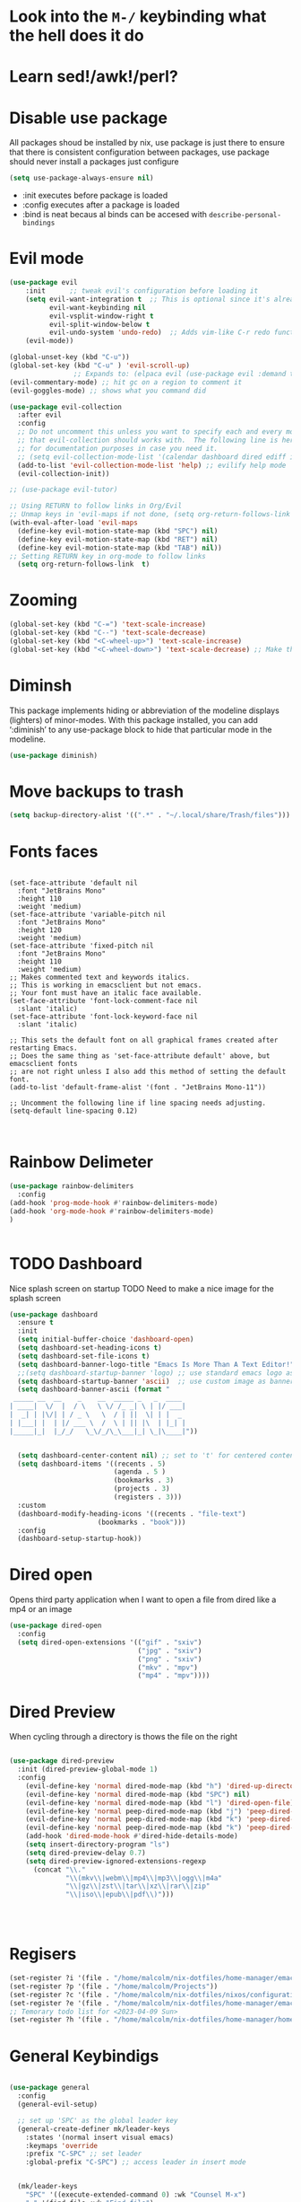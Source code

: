 * Look into the =M-/= keybinding what the hell does it do
* Learn sed!/awk!/perl?

* Disable use package
All packages shoud be installed by nix, use package is just there to ensure that there is consistent configuration between packages, use package should never install a packages just configure
#+begin_src emacs-lisp
(setq use-package-always-ensure nil)
#+end_src
- :init executes before package is loaded
- :config executes after a package is loaded
- :bind is neat becaus al binds can be accesed with =describe-personal-bindings=
* Evil mode
#+begin_src emacs-lisp
(use-package evil
    :init      ;; tweak evil's configuration before loading it
    (setq evil-want-integration t  ;; This is optional since it's already set to t by default.
          evil-want-keybinding nil
          evil-vsplit-window-right t
          evil-split-window-below t
          evil-undo-system 'undo-redo)  ;; Adds vim-like C-r redo functionality
    (evil-mode))

(global-unset-key (kbd "C-u"))
(global-set-key (kbd "C-u" ) 'evil-scroll-up)
                ;; Expands to: (elpaca evil (use-package evil :demand t))
(evil-commentary-mode) ;; hit gc on a region to comment it
(evil-goggles-mode) ;; shows what you command did

(use-package evil-collection
  :after evil
  :config
  ;; Do not uncomment this unless you want to specify each and every mode
  ;; that evil-collection should works with.  The following line is here
  ;; for documentation purposes in case you need it.
  ;; (setq evil-collection-mode-list '(calendar dashboard dired ediff info magit ibuffer))
  (add-to-list 'evil-collection-mode-list 'help) ;; evilify help mode
  (evil-collection-init))

;; (use-package evil-tutor)

;; Using RETURN to follow links in Org/Evil
;; Unmap keys in 'evil-maps if not done, (setq org-return-follows-link t) will not work
(with-eval-after-load 'evil-maps
  (define-key evil-motion-state-map (kbd "SPC") nil)
  (define-key evil-motion-state-map (kbd "RET") nil)
  (define-key evil-motion-state-map (kbd "TAB") nil))
;; Setting RETURN key in org-mode to follow links
  (setq org-return-follows-link  t)
#+end_src
* Zooming
#+begin_src emacs-lisp :angle yes
(global-set-key (kbd "C-=") 'text-scale-increase)
(global-set-key (kbd "C--") 'text-scale-decrease)
(global-set-key (kbd "<C-wheel-up>") 'text-scale-increase)
(global-set-key (kbd "<C-wheel-down>") 'text-scale-decrease) ;; Make this work with track ball # TODO
#+end_src
* Diminsh
This package implements hiding or abbreviation of the modeline displays (lighters) of minor-modes.  With this package installed, you can add ‘:diminish’ to any use-package block to hide that particular mode in the modeline.

#+begin_src emacs-lisp
(use-package diminish)
#+end_src


* Move backups to trash
#+begin_src emacs-lisp
(setq backup-directory-alist '((".*" . "~/.local/share/Trash/files")))
#+end_src

* Fonts faces

#+begin_src emacs-list

(set-face-attribute 'default nil
  :font "JetBrains Mono"
  :height 110
  :weight 'medium)
(set-face-attribute 'variable-pitch nil
  :font "JetBrains Mono"
  :height 120
  :weight 'medium)
(set-face-attribute 'fixed-pitch nil
  :font "JetBrains Mono"
  :height 110
  :weight 'medium)
;; Makes commented text and keywords italics.
;; This is working in emacsclient but not emacs.
;; Your font must have an italic face available.
(set-face-attribute 'font-lock-comment-face nil
  :slant 'italic)
(set-face-attribute 'font-lock-keyword-face nil
  :slant 'italic)

;; This sets the default font on all graphical frames created after restarting Emacs.
;; Does the same thing as 'set-face-attribute default' above, but emacsclient fonts
;; are not right unless I also add this method of setting the default font.
(add-to-list 'default-frame-alist '(font . "JetBrains Mono-11"))

;; Uncomment the following line if line spacing needs adjusting.
(setq-default line-spacing 0.12)


#+end_src
* Rainbow Delimeter

#+begin_src emacs-lisp
(use-package rainbow-delimiters
  :config
(add-hook 'prog-mode-hook #'rainbow-delimiters-mode)
(add-hook 'org-mode-hook #'rainbow-delimiters-mode)
)


#+end_src

#+RESULTS:
: t

* TODO Dashboard
Nice splash screen on startup
TODO Need to make a nice image for the splash screen
#+begin_src emacs-lisp
(use-package dashboard
  :ensure t
  :init
  (setq initial-buffer-choice 'dashboard-open)
  (setq dashboard-set-heading-icons t)
  (setq dashboard-set-file-icons t)
  (setq dashboard-banner-logo-title "Emacs Is More Than A Text Editor!")
  ;;(setq dashboard-startup-banner 'logo) ;; use standard emacs logo as banner
  (setq dashboard-startup-banner 'ascii)  ;; use custom image as banner
  (setq dashboard-banner-ascii (format "
 _____ __  __    _    __  _____ _   _  ____ 
| ____|  \/  |  / \   \ \/ /_ _| \ | |/ ___|
|  _| | |\/| | / _ \   \  / | ||  \| | |  _ 
| |___| |  | |/ ___ \  /  \ | || |\  | |_| |
|_____|_|  |_/_/   \_\/_/\_\___|_| \_|\____|"))
                                            

  (setq dashboard-center-content nil) ;; set to 't' for centered content
  (setq dashboard-items '((recents . 5)
                          (agenda . 5 )
                          (bookmarks . 3)
                          (projects . 3)
                          (registers . 3)))
  :custom
  (dashboard-modify-heading-icons '((recents . "file-text")
				      (bookmarks . "book")))
  :config
  (dashboard-setup-startup-hook))
#+end_src

* Dired open
Opens third party application when I want to open a file from dired like a mp4 or an image


#+begin_src emacs-lisp
(use-package dired-open
  :config
  (setq dired-open-extensions '(("gif" . "sxiv")
                                ("jpg" . "sxiv")
                                ("png" . "sxiv")
                                ("mkv" . "mpv")
                                ("mp4" . "mpv"))))

#+end_src

* Dired Preview
When cycling through a directory is thows the file on the right
#+begin_src emacs-lisp

(use-package dired-preview
  :init (dired-preview-global-mode 1)
  :config 
    (evil-define-key 'normal dired-mode-map (kbd "h") 'dired-up-directory)
    (evil-define-key 'normal dired-mode-map (kbd "SPC") nil)
    (evil-define-key 'normal dired-mode-map (kbd "l") 'dired-open-file) ; use dired-find-file instead if not using dired-open package
    (evil-define-key 'normal peep-dired-mode-map (kbd "j") 'peep-dired-next-file)
    (evil-define-key 'normal peep-dired-mode-map (kbd "k") 'peep-dired-prev-file)
    (evil-define-key 'normal peep-dired-mode-map (kbd "k") 'peep-dired-prev-file)
    (add-hook 'dired-mode-hook #'dired-hide-details-mode)
    (setq insert-directory-program "ls")
    (setq dired-preview-delay 0.7)
    (setq dired-preview-ignored-extensions-regexp
      (concat "\\."
              "\\(mkv\\|webm\\|mp4\\|mp3\\|ogg\\|m4a"
              "\\|gz\\|zst\\|tar\\|xz\\|rar\\|zip"
              "\\|iso\\|epub\\|pdf\\)")))




#+end_src


* Regisers

#+begin_src emacs-lisp
(set-register ?i '(file . "/home/malcolm/nix-dotfiles/home-manager/emacs/config.org"))
(set-register ?p '(file . "/home/malcolm/Projects"))
(set-register ?c '(file . "/home/malcolm/nix-dotfiles/nixos/configuration.nix"))
(set-register ?e '(file . "/home/malcolm/nix-dotfiles/home-manager/emacs/config.el"))
;; Temorary todo list for <2023-04-09 Sun>
(set-register ?h '(file . "/home/malcolm/nix-dotfiles/home-manager/home.nix"))
#+end_src

* General Keybindigs

#+begin_src emacs-lisp

(use-package general
  :config
  (general-evil-setup)

  ;; set up 'SPC' as the global leader key
  (general-create-definer mk/leader-keys
    :states '(normal insert visual emacs)
    :keymaps 'override
    :prefix "C-SPC" ;; set leader
    :global-prefix "C-SPC") ;; access leader in insert mode


  (mk/leader-keys
    "SPC" '((execute-extended-command 0) :wk "Counsel M-x")
    "." '(find-file :wk "Find file")
    "," '(switch-to-buffer :wk "Switch buffer") ; TODO I want this to only switch to workspace buffers
    "<" '(switch-to-buffer :wk "Switch buffer") ; TODO I want this to switch to global buffers
    "-" '(perspective-map :wk "Perspective") ;; Lists all the perspective keybindings
    "TAB TAB" '(comment-line :wk "Comment lines")
    "u" '(universal-argument :wk "Universal argument"))
  ;; Allow evil to bind this key

  (mk/leader-keys
    "b" '(:ignore t :wk "Bookmarks/Buffers")
    "b b" '(switch-to-buffer :wk "Switch to buffer")
    "b c" '(clone-indirect-buffer :wk "Create indirect buffer copy in a split")
    "b C" '(clone-indirect-buffer-other-window :wk "Clone indirect buffer in new window")
    "b d" '(bookmark-delete :wk "Delete bookmark")
    "b i" '(ibuffer :wk "Ibuffer")
    "b k" '(kill-current-buffer :wk "Kill current buffer")
    "b K" '(kill-some-buffers :wk "Kill multiple buffers")
    "b l" '(list-bookmarks :wk "List bookmarks")
    "b m" '(bookmark-set :wk "Set bookmark")
    "b n" '(next-buffer :wk "Next buffer")
    "b p" '(previous-buffer :wk "Previous buffer")
    "b r" '(revert-buffer :wk "Reload buffer")
    "b R" '(rename-buffer :wk "Rename buffer")
    "b s" '(basic-save-buffer :wk "Save buffer")
    "b S" '(save-some-buffers :wk "Save multiple buffers")
    "b w" '(bookmark-save :wk "Save current bookmarks to bookmark file"))

  (mk/leader-keys
    "d" '(:ignore t :wk "Dired")
    "d d" '(dired :wk "Open dired")
    "d j" '(dired-jump :wk "Dired jump to current")
    "d n" '(neotree-dir :wk "Open directory in neotree")
    "d p" '(peep-dired :wk "Peep-dired"))

  (mk/leader-keys
    "e" '(:ignore t :wk "Eshell/Evaluate")
    "e b" '(eval-buffer :wk "Evaluate elisp in buffer")
    "e d" '(eval-defun :wk "Evaluate defun containing or after point")
    "e e" '(eval-expression :wk "Evaluate and elisp expression")
    "e h" '(counsel-esh-history :which-key "Eshell history")
    "e l" '(eval-last-sexp :wk "Evaluate elisp expression before point")
    "e r" '(eval-region :wk "Evaluate elisp in region")
    "e R" '(eww-reload :which-key "Reload current page in EWW")
    "e s" '(eshell :which-key "Eshell")
    "e i" '(ielm :which-key "ielm")
    "e w" '(eww :which-key "EWW emacs web wowser"))

  (mk/leader-keys
    "/" '(:ignore t :wk "Files")
    "/ h" '((lambda () (interactive)
              (find-file "~/nix-dotfiles/home-manager/home.nix"))
            :wk "Open home manager configuration")
    "/ n" '((lambda () (interactive)
              (find-file "~/nix-dotfiles/nixos/configuration.nix"))
            :wk "Open nixos configuration")
    "/ c" '((lambda () (interactive)
              (find-file "~/nix-dotfiles/home-manager/emacs/config.org"))
            :wk "Open emacs config.org")
    "/ e" '((lambda () (interactive)
              (dired "~/nix-dotfiles/home-manager/emacs/config.org"))
            :wk "Open user-emacs-directory in dired")
    "/ d" '(find-grep-dired :wk "Search for string in files in DIR")
    "/ g" '(counsel-grep-or-swiper :wk "Search for string current file")
    "/ i" '(insert-file :wk "Insert File")
    ;; "/ j" '(counsel-file-jump :wk "Jump to a file below current directory")
    "/ l" '(counsel-locate :wk "Locate a file")
    ;; "/ r" '(counsel-recentf :wk "Find recent files")
    "/ u" '(sudo-edit-find-file :wk "Sudo find file")
    "/ r" '(jump-to-register :wk "Register jumping")
    "/ U" '(sudo-edit :wk "Sudo edit file"))

  (mk/leader-keys
    "g" '(:ignore t :wk "Git")
    "g /" '(magit-displatch :wk "Magit dispatch")
    "g ." '(magit-file-displatch :wk "Magit file dispatch")
    "g b" '(magit-branch-checkout :wk "Switch branch")
    "g c" '(:ignore t :wk "Create")
    "g c b" '(magit-branch-and-checkout :wk "Create branch and checkout")
    "g c c" '(magit-commit-create :wk "Create commit")
    "g c f" '(magit-commit-fixup :wk "Create fixup commit")
    "g C" '(magit-clone :wk "Clone repo")
    "g f" '(:ignore t :wk "Find")
    "g f c" '(magit-show-commit :wk "Show commit")
    "g f f" '(magit-find-file :wk "Magit find file")
    "g f g" '(magit-find-git-config-file :wk "Find gitconfig file")
    "g F" '(magit-fetch :wk "Git fetch")
    "g g" '(magit-status :wk "Magit status")
    "g i" '(magit-init :wk "Initialize git repo")
    "g l" '(magit-log-buffer-file :wk "Magit buffer log")
    "g r" '(vc-revert :wk "Git revert file")
    "g s" '(magit-stage-file :wk "Git stage file")
    "g t" '(git-timemachine :wk "Git time machine")
    "g u" '(magit-stage-file :wk "Git unstage file"))

 (mk/leader-keys
    "h" '(:ignore t :wk "Help")
    "h a" '(counsel-apropos :wk "Apropos")
    "h b" '(describe-bindings :wk "Describe bindings")
    "h c" '(describe-char :wk "Describe character under cursor")
    "h d" '(:ignore t :wk "Emacs documentation")
    "h d a" '(about-emacs :wk "About Emacs")
    "h d d" '(view-emacs-debugging :wk "View Emacs debugging")
    "h d f" '(view-emacs-FAQ :wk "View Emacs FAQ")
    "h d m" '(info-emacs-manual :wk "The Emacs manual")
    "h d n" '(view-emacs-news :wk "View Emacs news")
    "h d o" '(describe-distribution :wk "How to obtain Emacs")
    "h d p" '(view-emacs-problems :wk "View Emacs problems")
    "h d t" '(view-emacs-todo :wk "View Emacs todo")
    "h d w" '(describe-no-warranty :wk "Describe no warranty")
    "h e" '(view-echo-area-messages :wk "View echo area messages")
    "h f" '(describe-function :wk "Describe function")
    "h F" '(describe-face :wk "Describe face")
    "h g" '(describe-gnu-project :wk "Describe GNU Project")
    "h i" '(info :wk "Info")
    "h I" '(describe-input-method :wk "Describe input method")
    "h k" '(describe-key :wk "Describe key")
    "h l" '(view-lossage :wk "Display recent keystrokes and the commands run")
    "h L" '(describe-language-environment :wk "Describe language environment")
    "h m" '(describe-mode :wk "Describe mode")
    "h t" '(load-theme :wk "Load theme")
    "h q" '(disable-theme :wk "Disable theme")
    "h v" '(describe-variable :wk "Describe variable")
    "h w" '(where-is :wk "Prints keybinding for command if set")
    "h x" '(describe-command :wk "Display full documentation for command"))

  (mk/leader-keys
    "m" '(:ignore t :wk "Org")
    "m a" '(org-agenda :wk "Org agenda")
    "m e" '(org-export-dispatch :wk "Org export dispatch")
    "m i" '(org-toggle-item :wk "Org toggle item")
    "m t" '(org-todo :wk "Org todo")
    "m B" '(org-babel-tangle :wk "Org babel tangle")
    "m T" '(org-todo-list :wk "Org todo list"))

  (mk/leader-keys
    "m b" '(:ignore t :wk "Tables")
    "m b -" '(org-table-insert-hline :wk "Insert hline in table"))

  (mk/leader-keys
    "m d" '(:ignore t :wk "Date/deadline")
    "m d t" '(org-time-stamp :wk "Org time stamp"))

  (mk/leader-keys
    "o" '(:ignore t :wk "Open")
    "o d" '(dashboard-open :wk "Dashboard")
    "o e" '(elfeed :wk "Elfeed RSS")
    "o f" '(make-frame :wk "Open buffer in new frame")
    "o F" '(select-frame-by-name :wk "Select frame by name"))

  ;; projectile-command-map already has a ton of bindings
  ;; set for us, so no need to specify each individually.
  (mk/leader-keys
    "p" '(projectile-command-map :wk "Projectile"))

  (mk/leader-keys
    "s" '(:ignore t :wk "Search")
    "s d" '(dictionary-search :wk "Search dictionary")
    "s m" '(man :wk "Man pages")
    "s t" '(tldr :wk "Lookup TLDR docs for a command")
    "s w" '(woman :wk "Similar to man but doesn't require man"))

  (mk/leader-keys
    "t" '(:ignore t :wk "Toggle")
    "t e" '(eshell-toggle :wk "Toggle eshell")
    "t f" '(flycheck-mode :wk "Toggle flycheck")
    "t l" '(display-line-numbers-mode :wk "Toggle line numbers")
    "t n" '(neotree-toggle :wk "Toggle neotree file viewer")
    "t o" '(org-mode :wk "Toggle org mode")
    "t r" '(rainbow-mode :wk "Toggle rainbow mode")
    "t t" '(visual-line-mode :wk "Toggle truncated lines")
    "t v" '(vterm-toggle :wk "Toggle vterm"))

  (mk/leader-keys
    "w" '(:ignore t :wk "Windows")
    ;; Window splits

    "w r" '(hydra-shap-screen/body :wk "Shape window")

    "w c" '(evil-window-delete :wk "Close window")
    "w n" '(evil-window-new :wk "New window")
    "w s" '(evil-window-split :wk "Horizontal split window")
    "w v" '(evil-window-vsplit :wk "Vertical split window")
    "w e" '(delete-other-windows :wk "Delete all other windows")
    ;; Window motions
    "w h" '(evil-window-left :wk "Window left")
    "w j" '(evil-window-down :wk "Window down")
    "w k" '(evil-window-up :wk "Window up")
    "w l" '(evil-window-right :wk "Window right")
    "C-S-n" '(evil-window-next :wk "Goto next window")
    ;; Move Windows
    "w H" '(buf-move-left :wk "Buffer move left")
    "w J" '(buf-move-down :wk "Buffer move down")
    "w K" '(buf-move-up :wk "Buffer move up")
    "w L" '(buf-move-right :wk "Buffer move right"))
  )


#+end_src

* Sane

#+begin_src emacs-lisp
(global-set-key (kbd "<escape>" ) 'keyboard-escape-quit) ; esc to quit minibuffer
(defalias 'yes-or-no-p 'y-or-n-p) ; replace yes and no with y,n
(delete-selection-mode 1) ; You can select text and delete it by typing.
(electric-indent-mode -1) ; Turn off the weird indenting that Emacs does by default.
(electric-pair-mode 1) ; Turns on automatic parens pairing
;; The following prevents <> from auto-pairing when electric-pair-mode is on.
;; Otherwise, org-tempo is broken when you try to <s TAB...
(add-hook 'org-mode-hook (lambda ()
           (setq-local electric-pair-inhibit-predicate
                   `(lambda (c)
                  (if (char-equal c ?<) t (,electric-pair-inhibit-predicate c))))))
(global-auto-revert-mode t)  ;; Automatically show changes if the file has changed
(global-display-line-numbers-mode 1) ;; Display line numbers
(global-visual-line-mode t)  ;; Enable truncated lines
(menu-bar-mode -1)           ;; Disable the menu bar
(scroll-bar-mode -1)         ;; Disable the scroll bar
(tool-bar-mode -1)           ;; Disable the tool bar
(setq org-edit-src-content-indentation 0) ;; Set src block automatic indent to 0 instead of 2.

#+end_src
* Hydra
#+begin_src emacs-lisp

    (defhydra hydra-text-scale (:timeout 4)
      "scale text"
      ("s" text-scale-increase "in")
      ("t" text-scale-decrease "out")
      ("r" text-scale-set "Equalize")
      ("k" nil "finished" :exit t))


    (defhydra hydra-shape-screen (:timeout 4)
;;  <"h" shrink-window-horizontally "out">
      "adjust window"
      ("r" enlarge-window-horizontally "in")
      ("h" shrink-window-horizontally "out")
      ("t" enlarge-window "up")
      ("s" (enlarge-window -) "down")
      ("d" balance-windows "equalize")
      ("k" nil "finished" :exit t))

#+end_src
* Vertico
#+begin_src emacs-lisp
 (use-package vertico
  :bind (:map vertico-map
	   ("C-n" . vertico-next)
	   ("C-p" . vertico-previous)
	   ("C-f" . vertico-exit)
	   :map minibuffer-local-map
	   ("M-h" . backward-kill-word))
  :custom
  (vertico-cycle t)
    :init
  (vertico-mode))

(use-package vertico-directory
  :after vertico
  ;; More convenient directory navigation commands
  :bind (:map vertico-map
		("TAB" . vertico-directory-enter)
		("DEL" . vertico-directory-delete-char))
		;; Currentyl do not have accesible Meta Key
		;; "M-DEL" . vertico-directory-delete-word
  ;; Tidy shadowed file names
  :hook (rfn-eshadow-update-overlay . vertico-directory-tidy))

(use-package orderless 
  :custom
  (completion-styles '(orderless flex))
  (completion-category-overrides '((file (styles basic partial-completion)))))
#+end_src
* Eshell

#+begin_src emacs-lisp

(use-package eshell-toggle
  :custom
  (eshell-toggle-size-fraction 3)
  (eshell-toggle-use-projectile-root t)
  (eshell-toggle-run-command nil)
  (eshell-toggle-init-function #'eshell-toggle-init-ansi-term))

  (use-package eshell-syntax-highlighting
    :after esh-mode
    :config
    (eshell-syntax-highlighting-global-mode +1))

  ;; eshell-syntax-highlighting -- adds fish/zsh-like syntax highlighting.
  ;; eshell-rc-script -- your profile for eshell; like a bashrc for eshell.
  ;; eshell-aliases-file -- sets an aliases file for the eshell.

  (setq eshell-rc-script (concat user-emacs-directory "eshell/profile")
        eshell-aliases-file (concat user-emacs-directory "eshell/aliases")
        eshell-history-size 5000
        eshell-buffer-maximum-lines 5000
        eshell-hist-ignoredups t
        eshell-scroll-to-bottom-on-input t
        eshell-destroy-buffer-when-process-dies t
        eshell-visual-commands'("bash" "fish" "htop" "ssh" "top" "zsh"))

#+end_src
* Which-key
#+begin_src emacs-lisp

(use-package which-key
  :init
    (which-key-mode 1)
  :diminish
  :config
  (setq which-key-side-window-location 'bottom
	  which-key-sort-order #'which-key-key-order-alpha
	  which-key-allow-imprecise-window-fit nil
	  which-key-sort-uppercase-first nil
	  which-key-add-column-padding 1
	  which-key-max-display-columns nil
	  which-key-min-display-lines 6
	  which-key-side-window-slot -10
	  which-key-side-window-max-height 0.25
	  which-key-idle-delay 0.8
	  which-key-max-description-length 25
	  which-key-allow-imprecise-window-fit nil
	  which-key-separator " → " ))

#+end_src
* Highlight Todo
#+begin_src emacs-lisp
;; This disables magit diff highlights
  (define-globalized-minor-mode my-global-hl-todo-mode hl-todo-mode
    (lambda () (hl-todo-mode 1)))
;    
(use-package hl-todo
  ;; :hook ((org-mode . hl-todo-mode)
  ;;        (prog-mode . hl-todo-mode))
  :config
  (setq hl-todo-highlight-punctuation ":"
        hl-todo-keyword-faces
        `(("TODO"       warning bold)
          ("FIXME"      error bold)
          ("HACK"       font-lock-constant-face bold)
          ("REVIEW"     font-lock-keyword-face bold)
          ("NOTE"       success bold)
          ("DEPRECATED" font-lock-doc-face bold)))
  (my-global-hl-todo-mode 1)
)
#+end_src
  

* Git Time machine
#+begin_src emacs-lisp

(use-package git-timemachine
  :hook (evil-normalize-keymaps . git-timemachine-hook)
  :config
    (evil-define-key 'normal git-timemachine-mode-map (kbd "C-p") 'git-timemachine-show-previous-revision)
    (evil-define-key 'normal git-timemachine-mode-map (kbd "C-n") 'git-timemachine-show-next-revision)
)
#+end_src

* Doom mode line
#+begin_src emacs-lisp
;; (use-package doom-themes
;;   :after doom-themes
;;   :config
  (load-theme 'doom-gruvbox t)
(use-package doom-modeline
  :init (doom-modeline-mode 1)
  :config (setq doom-modeline-height 20
                doom-modeline-bar-width 5
                doom-modeline-perp-name t
                doom-modeline-persp-icon t))
#+end_src
* Treesitter


#+begin_src emacs-lisp

(setq treesit-language-source-alist 
  '((ocaml "https://github.com/semgrep/ocaml-tree-sitter-core")))


#+end_src
* Avy

#+begin_src emacs-lisp 
;; (defun avy-goto-char-timer ()
;;   (interactive)
;;   (avy-goto-char-timer))

(defun avy-goto-line-same-column ()
  (interactive)
    (avy-goto-char-timer))


;; (declare-function 'avy-goto-char-timer "avy")
;; (evil-define-avy-motion avy-goto-char-timer inclusive)
;; (define-key evil-motion-state-map (kbd "SPC") #'evil-avy-goto-char-timer)

(declare-function 'avy-goto-line-same-column "avy")
(evil-define-avy-motion avy-goto-line-same-column inclusive)
(define-key evil-motion-state-map (kbd "SPC") #'evil-avy-goto-line-same-column)

;; (evil-define-key 'normal avy-mode-map (kbd "SPC") 'avy-goto-char)

#+end_src


* Fonts
#+begin_src emacs-lisp 
; (font-family-list) ; Run this with C-j in a scratch buffer to see all fonts
(set-face-attribute 'default nil :font "Cascadia Code" :height 120)


(use-package all-the-icons
  :config (add-hook 'dired-mode-hook 'all-the-icons-dired-mode)) 
;; This assumes you've installed the package via MELPA.


;; You can set exactly what ligatures you want your font to use
(use-package ligature
  :config
  ;; Enable the "www" ligature in every possible major mode
  (ligature-set-ligatures 't '("www"))
  ;; Enable traditional ligature support in eww-mode, if the
  ;; `variable-pitch' face supports it
  (ligature-set-ligatures 'eww-mode '("ff" "fi" "ffi"))
  ;; Enable all Cascadia and Fira Code ligatures in programming modes
  (ligature-set-ligatures 'prog-mode
                        '(;; == === ==== => =| =>>=>=|=>==>> ==< =/=//=// =~
                          ;; =:= =!=
                          ("=" (rx (+ (or ">" "<" "|" "/" "~" ":" "!" "="))))
                          ;; ;; ;;;
                          (";" (rx (+ ";")))
                          ;; && &&&
                          ("&" (rx (+ "&")))
                          ;; !! !!! !. !: !!. != !== !~
                          ("!" (rx (+ (or "=" "!" "\." ":" "~"))))
                          ;; ?? ??? ?:  ?=  ?.
                          ("?" (rx (or ":" "=" "\." (+ "?"))))
                          ;; %% %%%
                          ("%" (rx (+ "%")))
                          ;; |> ||> |||> ||||> |] |} || ||| |-> ||-||
                          ;; |->>-||-<<-| |- |== ||=||
                          ;; |==>>==<<==<=>==//==/=!==:===>
                          ("|" (rx (+ (or ">" "<" "|" "/" ":" "!" "}" "\]"
                                          "-" "=" ))))
                          ;; \\ \\\ \/
                          ("\\" (rx (or "/" (+ "\\"))))
                          ;; ++ +++ ++++ +>
                          ("+" (rx (or ">" (+ "+"))))
                          ;; :: ::: :::: :> :< := :// ::=
                          (":" (rx (or ">" "<" "=" "//" ":=" (+ ":"))))
                          ;; // /// //// /\ /* /> /===:===!=//===>>==>==/
                          ("/" (rx (+ (or ">"  "<" "|" "/" "\\" "\*" ":" "!"
                                          "="))))
                          ;; .. ... .... .= .- .? ..= ..<
                          ("\." (rx (or "=" "-" "\?" "\.=" "\.<" (+ "\."))))
                          ;; -- --- ---- -~ -> ->> -| -|->-->>->--<<-|
                          ("-" (rx (+ (or ">" "<" "|" "~" "-"))))
                          ;; *> */ *)  ** *** ****
                          ("*" (rx (or ">" "/" ")" (+ "*"))))
                          ;; www wwww
                          ("w" (rx (+ "w")))
                          ;; <> <!-- <|> <: <~ <~> <~~ <+ <* <$ </  <+> <*>
                          ;; <$> </> <|  <||  <||| <|||| <- <-| <-<<-|-> <->>
                          ;; <<-> <= <=> <<==<<==>=|=>==/==//=!==:=>
                          ;; << <<< <<<<
                          ("<" (rx (+ (or "\+" "\*" "\$" "<" ">" ":" "~"  "!"
                                          "-"  "/" "|" "="))))
                          ;; >: >- >>- >--|-> >>-|-> >= >== >>== >=|=:=>>
                          ;; >> >>> >>>>
                          (">" (rx (+ (or ">" "<" "|" "/" ":" "=" "-"))))
                          ;; #: #= #! #( #? #[ #{ #_ #_( ## ### #####
                          ("#" (rx (or ":" "=" "!" "(" "\?" "\[" "{" "_(" "_"
                                       (+ "#"))))
                          ;; ~~ ~~~ ~=  ~-  ~@ ~> ~~>
                          ("~" (rx (or ">" "=" "-" "@" "~>" (+ "~"))))
                          ;; __ ___ ____ _|_ __|____|_
                          ("_" (rx (+ (or "_" "|"))))
                          ;; Fira code: 0xFF 0x12
                          ("0" (rx (and "x" (+ (in "A-F" "a-f" "0-9")))))
                          ;; Fira code:
                          "Fl"  "Tl"  "fi"  "fj"  "fl"  "ft"
                          ;; The few not covered by the regexps.
                          "{|"  "[|"  "]#"  "(*"  "}#"  "$>"  "^="))
  ;; Enables ligature checks globally in all buffers. You can also do it
  ;; per mode with `ligature-mode'.
  (global-ligature-mode t))
#+end_src
* Direnv
#+begin_src emacs-lisp 
(use-package envrc
 :config
 (envrc-global-mode)
 (with-eval-after-load 'envrc
  (define-key envrc-mode-map (kbd "C-c e") 'envrc-command-map)))
#+end_src
* Projectile
#+begin_src emacs-lisp 
(use-package projectile
  :config
  (projectile-mode 1))
#+end_src
* Perspective

#+begin_src emacs-lisp 
(use-package perspective
  :custom
  ;; NOTE! I have also set 'SCP =' to open the perspective menu.
  ;; I'm only setting the additional binding because setting it
  ;; helps suppress an annoying warning message.
  (persp-mode-prefix-key (kbd "C-c M-p"))
  :init 
  (persp-mode)
  :config
  ;; Sets a file to write to when we save states
  (setq persp-state-default-file "~/.config/emacs/sessions"))

;; This will group buffers by persp-name in ibuffer.
(add-hook 'ibuffer-hook
          (lambda ()
            (persp-ibuffer-set-filter-groups)
            (unless (eq ibuffer-sorting-mode 'alphabetic)
              (ibuffer-do-sort-by-alphabetic))))

;; Automatically save perspective states to file when Emacs exits.
(add-hook 'kill-emacs-hook #'persp-state-save)

#+end_src

